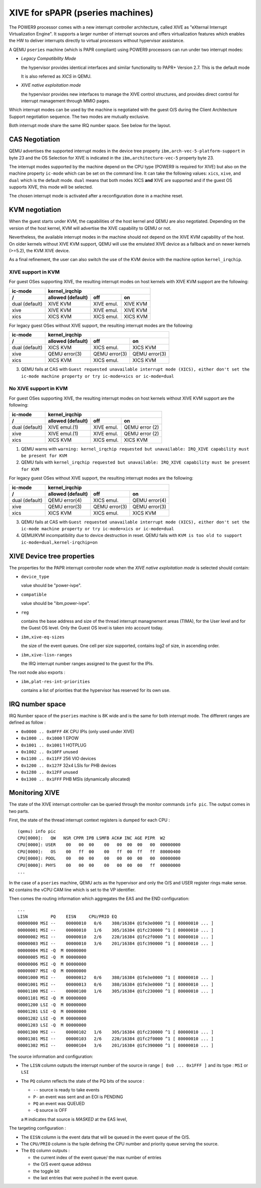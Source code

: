 XIVE for sPAPR (pseries machines)
=================================

The POWER9 processor comes with a new interrupt controller
architecture, called XIVE as "eXternal Interrupt Virtualization
Engine". It supports a larger number of interrupt sources and offers
virtualization features which enables the HW to deliver interrupts
directly to virtual processors without hypervisor assistance.

A QEMU ``pseries`` machine (which is PAPR compliant) using POWER9
processors can run under two interrupt modes:

- *Legacy Compatibility Mode*

  the hypervisor provides identical interfaces and similar
  functionality to PAPR+ Version 2.7.  This is the default mode

  It is also referred as *XICS* in QEMU.

- *XIVE native exploitation mode*

  the hypervisor provides new interfaces to manage the XIVE control
  structures, and provides direct control for interrupt management
  through MMIO pages.

Which interrupt modes can be used by the machine is negotiated with
the guest O/S during the Client Architecture Support negotiation
sequence. The two modes are mutually exclusive.

Both interrupt mode share the same IRQ number space. See below for the
layout.

CAS Negotiation
---------------

QEMU advertises the supported interrupt modes in the device tree
property ``ibm,arch-vec-5-platform-support`` in byte 23 and the OS
Selection for XIVE is indicated in the ``ibm,architecture-vec-5``
property byte 23.

The interrupt modes supported by the machine depend on the CPU type
(POWER9 is required for XIVE) but also on the machine property
``ic-mode`` which can be set on the command line. It can take the
following values: ``xics``, ``xive``, and ``dual`` which is the
default mode. ``dual`` means that both modes XICS **and** XIVE are
supported and if the guest OS supports XIVE, this mode will be
selected.

The chosen interrupt mode is activated after a reconfiguration done
in a machine reset.

KVM negotiation
---------------

When the guest starts under KVM, the capabilities of the host kernel
and QEMU are also negotiated. Depending on the version of the host
kernel, KVM will advertise the XIVE capability to QEMU or not.

Nevertheless, the available interrupt modes in the machine should not
depend on the XIVE KVM capability of the host. On older kernels
without XIVE KVM support, QEMU will use the emulated XIVE device as a
fallback and on newer kernels (>=5.2), the KVM XIVE device.

As a final refinement, the user can also switch the use of the KVM
device with the machine option ``kernel_irqchip``.


XIVE support in KVM
~~~~~~~~~~~~~~~~~~~

For guest OSes supporting XIVE, the resulting interrupt modes on host
kernels with XIVE KVM support are the following:

==============  =============  =============  ================
ic-mode                            kernel_irqchip
--------------  ----------------------------------------------
/               allowed        off            on
                (default)
==============  =============  =============  ================
dual (default)  XIVE KVM       XIVE emul.     XIVE KVM
xive            XIVE KVM       XIVE emul.     XIVE KVM
xics            XICS KVM       XICS emul.     XICS KVM
==============  =============  =============  ================

For legacy guest OSes without XIVE support, the resulting interrupt
modes are the following:

==============  =============  =============  ================
ic-mode                            kernel_irqchip
--------------  ----------------------------------------------
/               allowed        off            on
                (default)
==============  =============  =============  ================
dual (default)  XICS KVM       XICS emul.     XICS KVM
xive            QEMU error(3)  QEMU error(3)  QEMU error(3)
xics            XICS KVM       XICS emul.     XICS KVM
==============  =============  =============  ================

(3) QEMU fails at CAS with ``Guest requested unavailable interrupt
    mode (XICS), either don't set the ic-mode machine property or try
    ic-mode=xics or ic-mode=dual``


No XIVE support in KVM
~~~~~~~~~~~~~~~~~~~~~~

For guest OSes supporting XIVE, the resulting interrupt modes on host
kernels without XIVE KVM support are the following:

==============  =============  =============  ================
ic-mode                            kernel_irqchip
--------------  ----------------------------------------------
/               allowed        off            on
                (default)
==============  =============  =============  ================
dual (default)  XIVE emul.(1)  XIVE emul.     QEMU error (2)
xive            XIVE emul.(1)  XIVE emul.     QEMU error (2)
xics            XICS KVM       XICS emul.     XICS KVM
==============  =============  =============  ================


(1) QEMU warns with ``warning: kernel_irqchip requested but unavailable:
    IRQ_XIVE capability must be present for KVM``
(2) QEMU fails with ``kernel_irqchip requested but unavailable:
    IRQ_XIVE capability must be present for KVM``


For legacy guest OSes without XIVE support, the resulting interrupt
modes are the following:

==============  =============  =============  ================
ic-mode                            kernel_irqchip
--------------  ----------------------------------------------
/               allowed        off            on
                (default)
==============  =============  =============  ================
dual (default)  QEMU error(4)  XICS emul.     QEMU error(4)
xive            QEMU error(3)  QEMU error(3)  QEMU error(3)
xics            XICS KVM       XICS emul.     XICS KVM
==============  =============  =============  ================

(3) QEMU fails at CAS with ``Guest requested unavailable interrupt
    mode (XICS), either don't set the ic-mode machine property or try
    ic-mode=xics or ic-mode=dual``
(4) QEMU/KVM incompatibility due to device destruction in reset. QEMU fails
    with ``KVM is too old to support ic-mode=dual,kernel-irqchip=on``


XIVE Device tree properties
---------------------------

The properties for the PAPR interrupt controller node when the *XIVE
native exploitation mode* is selected should contain:

- ``device_type``

  value should be "power-ivpe".

- ``compatible``

  value should be "ibm,power-ivpe".

- ``reg``

  contains the base address and size of the thread interrupt
  managnement areas (TIMA), for the User level and for the Guest OS
  level. Only the Guest OS level is taken into account today.

- ``ibm,xive-eq-sizes``

  the size of the event queues. One cell per size supported, contains
  log2 of size, in ascending order.

- ``ibm,xive-lisn-ranges``

  the IRQ interrupt number ranges assigned to the guest for the IPIs.

The root node also exports :

- ``ibm,plat-res-int-priorities``

  contains a list of priorities that the hypervisor has reserved for
  its own use.

IRQ number space
----------------

IRQ Number space of the ``pseries`` machine is 8K wide and is the same
for both interrupt mode. The different ranges are defined as follow :

- ``0x0000 .. 0x0FFF`` 4K CPU IPIs (only used under XIVE)
- ``0x1000 .. 0x1000`` 1 EPOW
- ``0x1001 .. 0x1001`` 1 HOTPLUG
- ``0x1002 .. 0x10FF`` unused
- ``0x1100 .. 0x11FF`` 256 VIO devices
- ``0x1200 .. 0x127F`` 32x4 LSIs for PHB devices
- ``0x1280 .. 0x12FF`` unused
- ``0x1300 .. 0x1FFF`` PHB MSIs (dynamically allocated)

Monitoring XIVE
---------------

The state of the XIVE interrupt controller can be queried through the
monitor commands ``info pic``. The output comes in two parts.

First, the state of the thread interrupt context registers is dumped
for each CPU :

::

   (qemu) info pic
   CPU[0000]:   QW   NSR CPPR IPB LSMFB ACK# INC AGE PIPR  W2
   CPU[0000]: USER    00   00  00    00   00  00  00   00  00000000
   CPU[0000]:   OS    00   ff  00    00   ff  00  ff   ff  80000400
   CPU[0000]: POOL    00   00  00    00   00  00  00   00  00000000
   CPU[0000]: PHYS    00   00  00    00   00  00  00   ff  00000000
   ...

In the case of a ``pseries`` machine, QEMU acts as the hypervisor and only
the O/S and USER register rings make sense. ``W2`` contains the vCPU CAM
line which is set to the VP identifier.

Then comes the routing information which aggregates the EAS and the
END configuration:

::

   ...
   LISN         PQ    EISN     CPU/PRIO EQ
   00000000 MSI --    00000010   0/6    380/16384 @1fe3e0000 ^1 [ 80000010 ... ]
   00000001 MSI --    00000010   1/6    305/16384 @1fc230000 ^1 [ 80000010 ... ]
   00000002 MSI --    00000010   2/6    220/16384 @1fc2f0000 ^1 [ 80000010 ... ]
   00000003 MSI --    00000010   3/6    201/16384 @1fc390000 ^1 [ 80000010 ... ]
   00000004 MSI -Q  M 00000000
   00000005 MSI -Q  M 00000000
   00000006 MSI -Q  M 00000000
   00000007 MSI -Q  M 00000000
   00001000 MSI --    00000012   0/6    380/16384 @1fe3e0000 ^1 [ 80000010 ... ]
   00001001 MSI --    00000013   0/6    380/16384 @1fe3e0000 ^1 [ 80000010 ... ]
   00001100 MSI --    00000100   1/6    305/16384 @1fc230000 ^1 [ 80000010 ... ]
   00001101 MSI -Q  M 00000000
   00001200 LSI -Q  M 00000000
   00001201 LSI -Q  M 00000000
   00001202 LSI -Q  M 00000000
   00001203 LSI -Q  M 00000000
   00001300 MSI --    00000102   1/6    305/16384 @1fc230000 ^1 [ 80000010 ... ]
   00001301 MSI --    00000103   2/6    220/16384 @1fc2f0000 ^1 [ 80000010 ... ]
   00001302 MSI --    00000104   3/6    201/16384 @1fc390000 ^1 [ 80000010 ... ]

The source information and configuration:

- The ``LISN`` column outputs the interrupt number of the source in
  range ``[ 0x0 ... 0x1FFF ]`` and its type : ``MSI`` or ``LSI``
- The ``PQ`` column reflects the state of the PQ bits of the source :

  - ``--`` source is ready to take events
  - ``P-`` an event was sent and an EOI is PENDING
  - ``PQ`` an event was QUEUED
  - ``-Q`` source is OFF

  a ``M`` indicates that source is *MASKED* at the EAS level,

The targeting configuration :

- The ``EISN`` column is the event data that will be queued in the event
  queue of the O/S.
- The ``CPU/PRIO`` column is the tuple defining the CPU number and
  priority queue serving the source.
- The ``EQ`` column outputs :

  - the current index of the event queue/ the max number of entries
  - the O/S event queue address
  - the toggle bit
  - the last entries that were pushed in the event queue.
